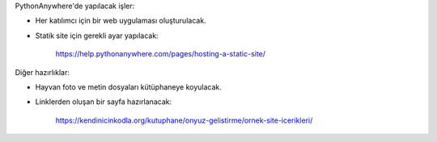 PythonAnywhere'de yapılacak işler:

- Her katılımcı için bir web uygulaması oluşturulacak.
- Statik site için gerekli ayar yapılacak:

    https://help.pythonanywhere.com/pages/hosting-a-static-site/

Diğer hazırlıklar:

- Hayvan foto ve metin dosyaları kütüphaneye koyulacak.
- Linklerden oluşan bir sayfa hazırlanacak:

    https://kendinicinkodla.org/kutuphane/onyuz-gelistirme/ornek-site-icerikleri/

